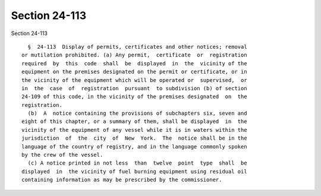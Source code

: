 Section 24-113
==============

Section 24-113 ::    
        
     
        §  24-113  Display of permits, certificates and other notices; removal
      or mutilation prohibited. (a) Any permit,  certificate  or  registration
      required  by  this  code  shall  be  displayed  in  the  vicinity of the
      equipment on the premises designated on the permit or certificate, or in
      the vicinity of the equipment which will be operated or  supervised,  or
      in  the  case  of  registration  pursuant  to subdivision (b) of section
      24-109 of this code, in the vicinity of the premises designated  on  the
      registration.
        (b)  A  notice containing the provisions of subchapters six, seven and
      eight of this chapter, or a summary of them, shall be displayed  in  the
      vicinity of the equipment of any vessel while it is in waters within the
      jurisdiction  of  the  city  of  New  York.  The  notice shall be in the
      language of the country of registry, and in the language commonly spoken
      by the crew of the vessel.
        (c) A notice printed in not less  than  twelve  point  type  shall  be
      displayed  in  the vicinity of fuel burning equipment using residual oil
      containing information as may be prescribed by the commissioner.
    
    
    
    
    
    
    